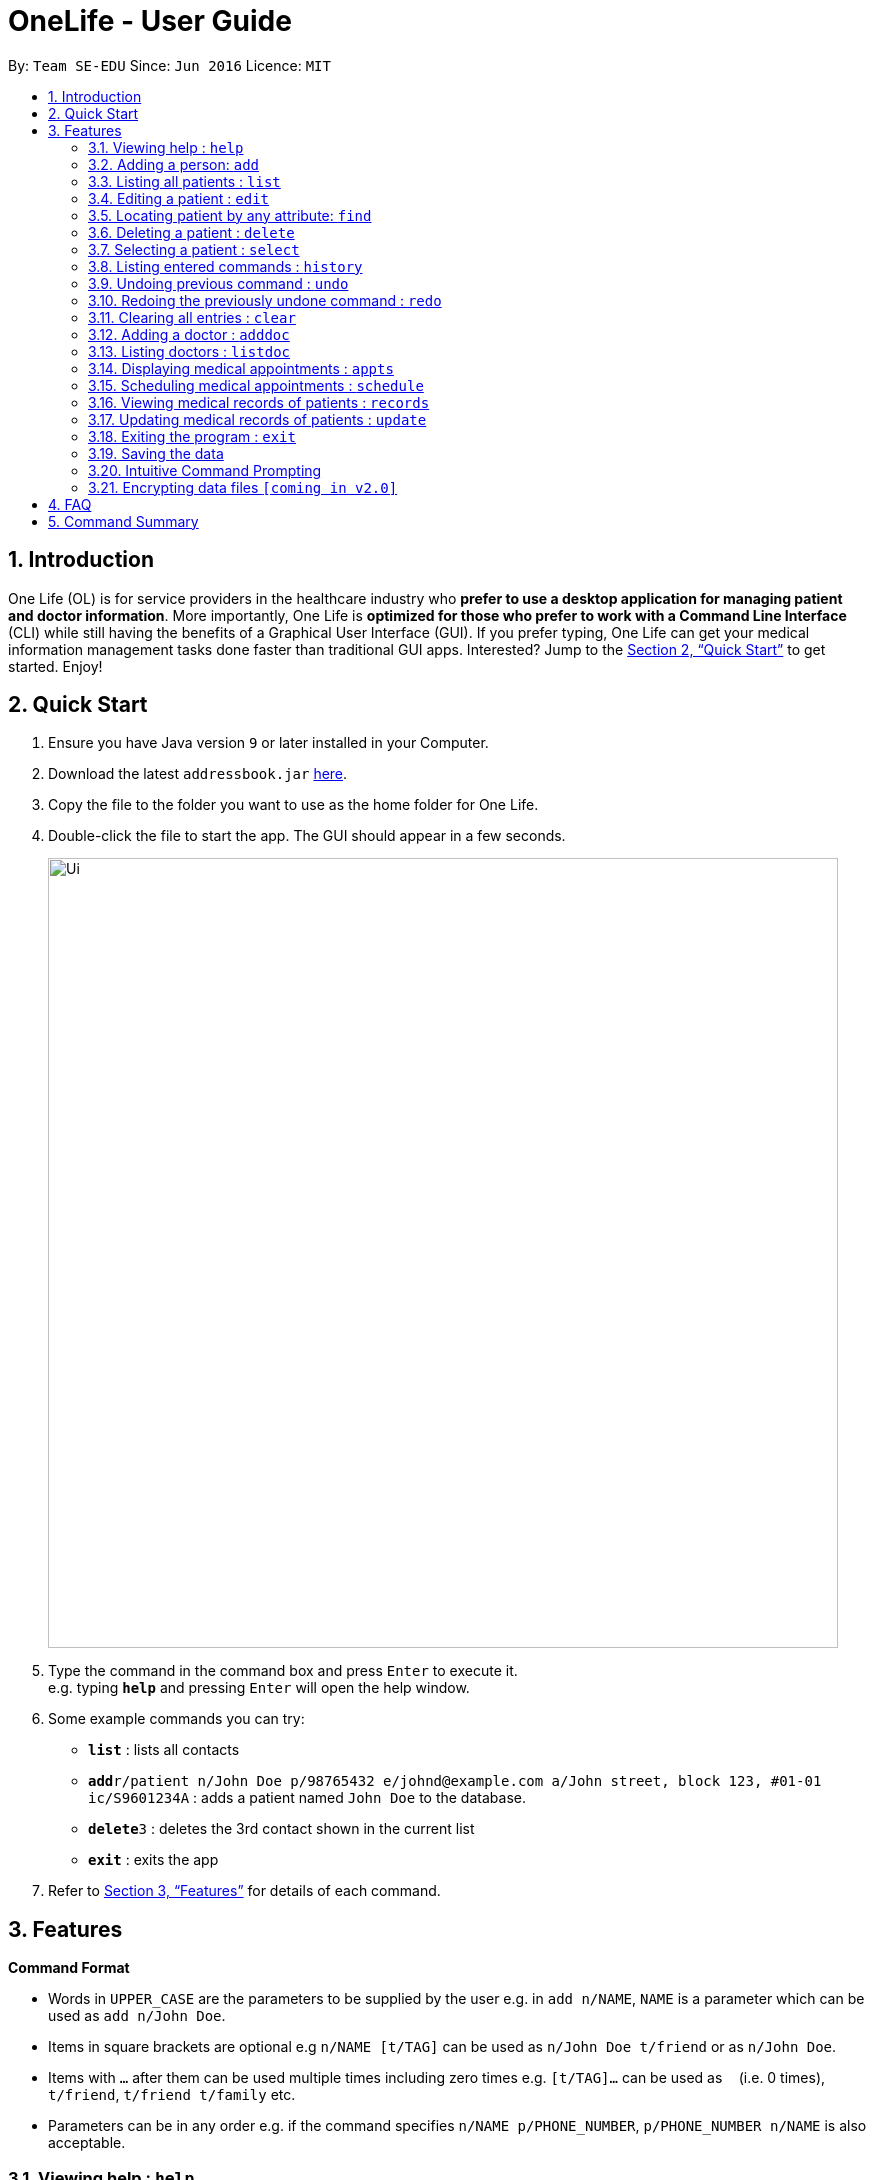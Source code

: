 = OneLife - User Guide
:site-section: UserGuide
:toc:
:toc-title:
:toc-placement: preamble
:sectnums:
:imagesDir: images
:stylesDir: stylesheets
:xrefstyle: full
:experimental:
ifdef::env-github[]
:tip-caption: :bulb:
:note-caption: :information_source:
endif::[]
:repoURL: https://github.com/se-edu/addressbook-level4

By: `Team SE-EDU`      Since: `Jun 2016`      Licence: `MIT`

== Introduction

One Life (OL) is for service providers in the healthcare industry who *prefer to use a desktop application for managing patient and doctor information*. More importantly, One Life is *optimized for those who prefer to work with a Command Line Interface* (CLI) while still having the benefits of a Graphical User Interface (GUI). If you prefer typing, One Life can get your medical information management tasks done faster than traditional GUI apps. Interested? Jump to the <<Quick Start>> to get started. Enjoy!

== Quick Start

.  Ensure you have Java version `9` or later installed in your Computer.
.  Download the latest `addressbook.jar` link:{repoURL}/releases[here].
.  Copy the file to the folder you want to use as the home folder for One Life.
.  Double-click the file to start the app. The GUI should appear in a few seconds.
+
image::Ui.png[width="790"]
+
.  Type the command in the command box and press kbd:[Enter] to execute it. +
e.g. typing *`help`* and pressing kbd:[Enter] will open the help window.
.  Some example commands you can try:

* *`list`* : lists all contacts
* **`add`**`r/patient n/John Doe p/98765432 e/johnd@example.com a/John street, block 123, #01-01 ic/S9601234A` : adds a patient named `John Doe` to the database.
* **`delete`**`3` : deletes the 3rd contact shown in the current list
* *`exit`* : exits the app

.  Refer to <<Features>> for details of each command.

[[Features]]
== Features

====
*Command Format*

* Words in `UPPER_CASE` are the parameters to be supplied by the user e.g. in `add n/NAME`, `NAME` is a parameter which can be used as `add n/John Doe`.
* Items in square brackets are optional e.g `n/NAME [t/TAG]` can be used as `n/John Doe t/friend` or as `n/John Doe`.
* Items with `…`​ after them can be used multiple times including zero times e.g. `[t/TAG]...` can be used as `{nbsp}` (i.e. 0 times), `t/friend`, `t/friend t/family` etc.
* Parameters can be in any order e.g. if the command specifies `n/NAME p/PHONE_NUMBER`, `p/PHONE_NUMBER n/NAME` is also acceptable.
====

=== Viewing help : `help`
Opens user guide. +
Format: `help`

=== Adding a person: `add`
Adds a patient or doctor to the database. +

*Adding a patient* +
Format: `add r/patient n/NAME p/PHONE_NUMBER e/EMAIL a/ADDRESS [t/TAG]... ic/NRIC`

*Adding a doctor* +
Format: `add r/doctor n/NAME p/PHONE_NUMBER e/EMAIL a/ADDRESS [t/TAG]... md/MEDICAL_DEPARTMENT`
[TIP]
A patient can have any number of tags (including 0)

Examples:

* `add r/patient n/John Doe p/98765432 e/johnd@example.com a/John street, block 123, #01-01 ic/S1234567A`
* `add r/doctor n/Betsy Crowe t/friend e/betsycrowe@example.com a/Newgate Prison p/1234567 t/criminal md/dentistry`

=== Listing all patients : `list`

Shows a list of all patients in the database. +
Format: `list`

=== Editing a patient : `edit`

Edits an existing patient in the database. +
Format: `edit INDEX [n/NAME] [p/PHONE] [e/EMAIL] [a/ADDRESS] [t/TAG]...`

****
* Edits the patient at the specified `INDEX`. The index refers to the index number shown in the displayed patient list. The index *must be a positive integer* 1, 2, 3, ...
* At least one of the optional fields must be provided.
* Existing values will be updated to the input values.
* When editing tags, the existing tags of the patient will be removed i.e adding of tags is not cumulative.
* You can remove all the patient's tags by typing `t/` without specifying any tags after it.
****

Examples:

* `edit 1 p/91234567 e/johndoe@example.com` +
Edits the phone number and email address of the 1st patient to be `91234567` and `johndoe@example.com` respectively.
* `edit 2 n/Betsy Crower t/` +
Edits the name of the 2nd patient to be `Betsy Crower` and clears all existing tags.

=== Locating patient by any attribute: `find`

Finds patients with the keyword specified by the user. Specified keyword can belong to any part of any attribute of the patient (i.e. name, phone number, address, tags etc).
 +
Format: `find KEYWORD [MORE_KEYWORDS]`

****
* The search is case-insensitive. e.g. `nelvin` will match `Nelvin`.
* The search is a global search. e.g. `Kang` will return patients whose name includes `Kang` and patients with street address `Choa Chu Kang`.
* The order of the keywords does not matter. e.g. `Hans Bo` will match `Bo Hans`
* Only full words will be matched. e.g. `Tris` will not return `Tristan`.
* Patients with at least one keyword will be returned. e.g. `Goh` will return `Gary Goh Yipeng` and `Kenneth Goh Jun Teck`.
****

Examples:

* `find Goh` +
Returns `Gary Goh Yipeng` and `Kenneth Goh Jun Teck`.
* `find Ng Tan` +
Returns any patient having names `Ng Kang Tze` and `Tan Thong Cai, Nelvin`.

=== Deleting a patient : `delete`

Deletes the specified patient from the database. +
Format: `delete INDEX`

****
* Deletes the patient at the specified `INDEX`.
* The index refers to the index number shown in the displayed patient list.
* The index *must be a positive integer* 1, 2, 3, ...
****

Examples:

* `list` +
`delete 2` +
Deletes the 2nd patient in the database.
* `find Betsy` +
`delete 1` +
Deletes the 1st patient in the results of the `find` command.

=== Selecting a patient : `select`

Selects the patient identified by the index number used in the displayed patient list. +
Format: `select INDEX`

****
* Selects the patient and loads the Google search page the patient at the specified `INDEX`.
* The index refers to the index number shown in the displayed patient list.
* The index *must be a positive integer* `1, 2, 3, ...`
****

Examples:

* `list` +
`select 2` +
Selects the 2nd patient in the database.
* `find Betsy` +
`select 1` +
Selects the 1st patient in the results of the `find` command.

=== Listing entered commands : `history`

Lists all the commands that you have entered in reverse chronological order. +
Format: `history`

[NOTE]
====
Pressing the kbd:[&uarr;] and kbd:[&darr;] arrows will display the previous and next input respectively in the command box.
====

// tag::undoredo[]
=== Undoing previous command : `undo`

Restores the database to the state before the previous _undoable_ command was executed. +
Format: `undo`

[NOTE]
====
Undoable commands: those commands that modify the database's content (`add`, `delete`, `edit` and `clear`).
====

Examples:

* `delete 1` +
`list` +
`undo` (reverses the `delete 1` command) +

* `select 1` +
`list` +
`undo` +
The `undo` command fails as there are no undoable commands executed previously.

* `delete 1` +
`clear` +
`undo` (reverses the `clear` command) +
`undo` (reverses the `delete 1` command) +

=== Redoing the previously undone command : `redo`

Reverses the most recent `undo` command. +
Format: `redo`

Examples:

* `delete 1` +
`undo` (reverses the `delete 1` command) +
`redo` (reapplies the `delete 1` command) +

* `delete 1` +
`redo` +
The `redo` command fails as there are no `undo` commands executed previously.

* `delete 1` +
`clear` +
`undo` (reverses the `clear` command) +
`undo` (reverses the `delete 1` command) +
`redo` (reapplies the `delete 1` command) +
`redo` (reapplies the `clear` command) +
// end::undoredo[]

=== Clearing all entries : `clear`

Clears all entries from the database. +
Format: `clear`

=== Adding a doctor : `adddoc`

Create and add a new doctor into the database. +
Format: `adddoc n/NAME p/PHONE_NUMBER e/EMAIL md/MEDICAL_DEPARTMENT [t/TAG]`

Examples:

* `adddoc n/Chew Tiong Seng p/91234567 e/chew@gmail.com md/oncology t/HOD` +
Creates a new doctor in the database.

=== Listing doctors : `listdoc`

Lists all doctors in the database and their current availability based on their appointment. +
Format: `listdoc`

=== Displaying medical appointments : `appts`

Displays a list of medical appointments that are currently scheduled. All appointments will be listed if date is not entered. +
Format: `appts[d/DATE]`

=== Scheduling medical appointments : `schedule`

Schedules a patient for a medical appointment at a specific date and time.
Format: `schedule s/DATE,START_TIME,END_TIME,DOCTOR_NAME,DOCTOR_DEPARTMENT,PATIENT_NAME,PATIENT_NRIC`

****
* Date is DD/MM/YYYY and dot separated e.g.  `7.11.1996` is the 7th of November 1996
* Time is 24 hour clock e.g. `1300` is 1pm
* Doctor name is doctor's full name e.g. `John Doe`
* Doctor department is doctor's medical department e.g. `Heart`
* Patient name is patient's full name e.g. `Kim Tan`
* Patient nric is patient's nric e.g. `S1234567A`
****

Examples:

* `schedule 1 s/22.11.2018,1300,1400,Jack,Heart,Jill,S1234567I` +
Schedules `Jill` for an appointment with doctor `Jack` of the `Heart` department on the 22nd of November 2018 from 1pm to 2pm.

=== Viewing medical records of patients : `records`

Displays the most updated medical records of a given patient if no date is specified. Else, displays the most recent medical record before the specified date. +
Format: `records n/name [d/DATE]`

****
* Date is DD/MM/YYYY and is dot separated. e.g.  `7.11.1996` is the 7th of November 1996
****

Examples:

* `records n/Jack d/22.11.2018` +
Displays the most recent medical record of `Jack` before 22nd November 2018.
* `records n/Jack` +
Displays the most recent medical records of `Jack`.

=== Updating medical records of patients : `update`

Adds a new medical record for the patient as the most updated record using the current date as date of record. +
Format: `update n/NAME mr/NEW_MEDICAL_RECORDS`

Examples:

* `update n/Jack mr/Patient diagnosed with flu. Tamiflu prescribed.` +
Updates `Jack` medical records with the given sentences.

=== Exiting the program : `exit`

Exits the program. +
Format: `exit`

=== Saving the data

One Life data are saved in the hard disk automatically after any command that changes the data. +
There is no need to save manually.

// tag::dataencryption[]

=== Intuitive Command Prompting

Intuitive prompting for the user when a command that takes in parameters is entered without any parameters specified. This feature aids new users and makes it easier and more natural for them to use the system. The nature of this feature allows users to enter data without adding prefix tags, and also supports cases where certain data fields are intentionally left blank. The original command input format is still supported to allow quick command entry for seasoned users.
[TIP]
Use `/bk` to re-enter previous field. +
Use `//` if the field is to be blank.


Examples:
```
add

You entered: add
Is this a patient or a doctor? (Please enter patient or doctor)

patient

You entered: patient
Please enter person's name

...
```

=== Encrypting data files `[coming in v2.0]`

_{explain how the user can enable/disable data encryption}_
// end::dataencryption[]

== FAQ

*Q*: How do I transfer my data to another Computer? +
*A*: Install the app in the other computer and overwrite the empty data file it creates with the file that contains the data of your previous OneLife folder.

== Command Summary

* *Add Patient* : `add r/patient n/NAME p/PHONE_NUMBER e/EMAIL a/ADDRESS [t/TAG]... ic/NRIC` +
e.g. `add r/patient n/James Ho p/22224444 e/jamesho@example.com a/123, Clementi Rd, 1234665 t/friend t/colleague ic/S1234567A`
* *Add Doctor* : `add r/doctor n/Bobby Tan p/91234567 e/BBTan@example.com a/123, Clementi Rd, 123456 md/Dentistry`
* *Clear* : `clear`
* *Delete* : `delete INDEX` +
e.g. `delete 3`
* *Edit* : `edit INDEX [n/NAME] [p/PHONE_NUMBER] [e/EMAIL] [a/ADDRESS] [t/TAG]...` +
e.g. `edit 2 n/James Lee e/jameslee@example.com`
* *Find* : `find KEYWORD [MORE_KEYWORDS]` +
e.g. `find James Jake`
* *List Patients* : `list`
* *Help* : `help`
* *Select* : `select INDEX` +
e.g.`select 2`
* *History* : `history`
* *Undo* : `undo`
* *Redo* : `redo`
* *Add Doctor* : `adddoc n/NAME p/PHONE_NUMBER e/EMAIL md/MEDICAL_DEPARTMENT [t/TAG]` +
e.g. `adddoc n/Chew Tiong Seng p/91234567 e/chew@gmail.com md/oncology t/HOD`
* *List Doctors* : `listdoc`
* *Display Medical Appointments* : `appts`
* *Schedule Medical Appointments* : `schedule s/DATE,START_TIME,END_TIME,DOCTOR_NAME,DOCTOR_DEPARTMENT,PATIENT_NAME,PATIENT_NRIC` +
e.g. `schedule 1 s/22.11.2018,1300,1400,Jack,Heart,Jill,S1234567I`
* *View Medical Records* : `records n/NAME [d/DATE]`
* *Update Medical Records* : `update n/NAME mr/NEW_MEDICAL_RECORDS` +
e.g. `update n/Jack mr/Patient diagnosed with flu. Tamiflu prescribed.`
